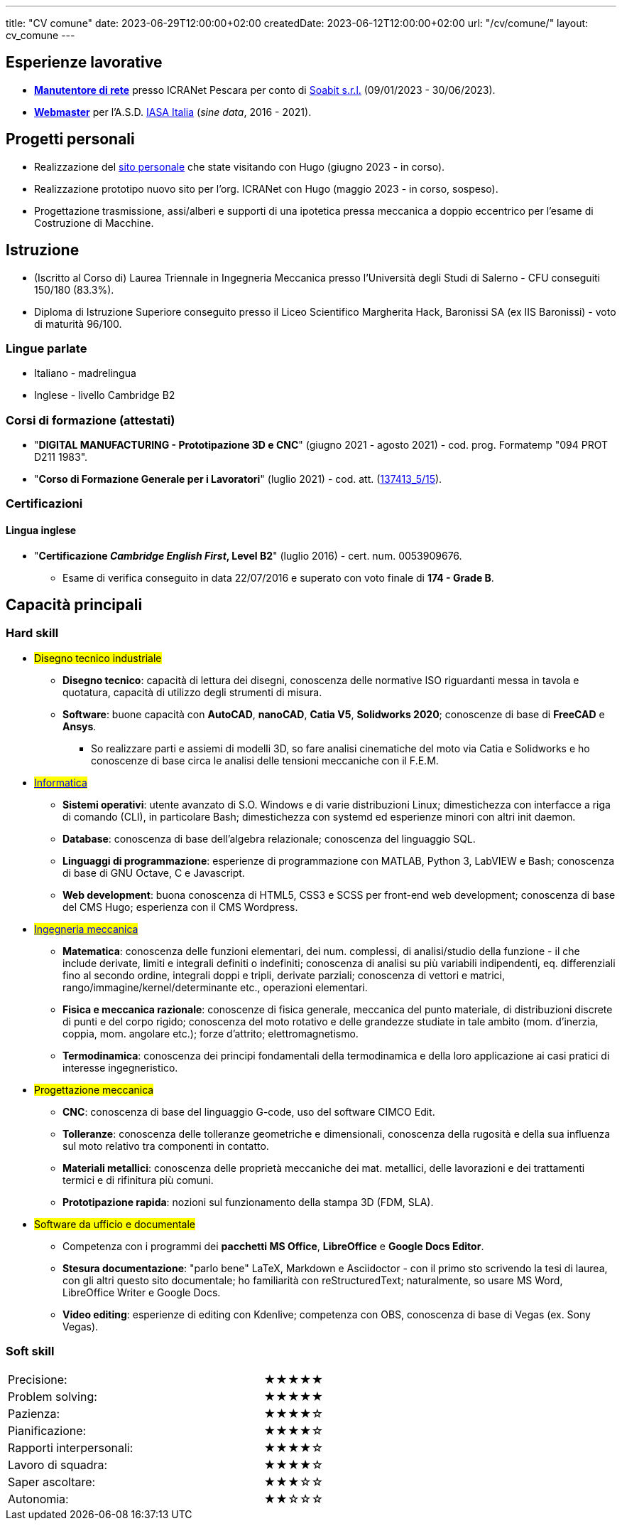 ---
title: "CV comune"
date: 2023-06-29T12:00:00+02:00
createdDate: 2023-06-12T12:00:00+02:00
url: "/cv/comune/"
layout: cv_comune
---
// Infine: rendere i due div responsive: https://www.w3schools.com/html/html_responsive.asp

== Esperienze lavorative
  * link:/cv/informatico/#icranet[*Manutentore di rete*, title=Dettagli] presso ICRANet Pescara per conto di mailto:damiano.verzulli@soabit.com[Soabit s.r.l., title="Damiano Verzulli"] (09/01/2023 - 30/06/2023).
  * link:/cv/informatico/#iasait[*Webmaster*, title=Dettagli] per l'A.S.D. mailto:segreteria@iasa-italia.it[IASA Italia, title="Segreteria IASA Italia"] (_sine data_, 2016 - 2021).

== Progetti personali
  * Realizzazione del link:/[sito personale] che state visitando con Hugo (giugno 2023 - in corso).
  * Realizzazione prototipo nuovo sito per l'org. ICRANet con Hugo (maggio 2023 - in corso, sospeso).
  * Progettazione trasmissione, assi/alberi e supporti di una ipotetica pressa meccanica a doppio eccentrico per l'esame di Costruzione di Macchine.

== Istruzione
  * (Iscritto al Corso di) Laurea Triennale in Ingegneria Meccanica presso l'Università degli Studi di Salerno - CFU conseguiti 150/180 (83.3%).
  * Diploma di Istruzione Superiore conseguito presso il Liceo Scientifico Margherita Hack, Baronissi SA (ex IIS Baronissi) - voto di maturità 96/100.

=== Lingue parlate
  * Italiano - madrelingua
  * Inglese - livello Cambridge B2

=== Corsi di formazione (attestati)
  * "*DIGITAL MANUFACTURING - Prototipazione 3D e CNC*" (giugno 2021 - agosto 2021) - cod. prog. Formatemp "094 PROT D211 1983".
  * "*Corso di Formazione Generale per i Lavoratori*" (luglio 2021) - cod. att. (link:https://opnitalialavoro.it/verifica-dellautenticita/[137413_5/15, title="Verifica autenticità", window=_blank]).

=== Certificazioni
==== Lingua inglese
  * "*Certificazione _Cambridge English First_, Level B2*" (luglio 2016) - cert. num. 0053909676.
    ** Esame di verifica conseguito in data 22/07/2016 e superato con voto finale di *174 - Grade B*.

== Capacità principali
=== Hard skill
  * #Disegno tecnico industriale#
    ** *Disegno tecnico*: capacità di lettura dei disegni, conoscenza delle normative ISO riguardanti messa in tavola e quotatura, capacità di utilizzo degli strumenti di misura.
    ** *Software*: buone capacità con *AutoCAD*, *nanoCAD*, *Catia V5*, *Solidworks 2020*; conoscenze di base di *FreeCAD* e *Ansys*.
      *** So realizzare parti e assiemi di modelli 3D, so fare analisi cinematiche del moto via Catia e Solidworks e ho conoscenze di base circa le analisi delle tensioni meccaniche con il F.E.M.

  * #link:/cv/informatico/#hardskill[Informatica]#
    ** *Sistemi operativi*: utente avanzato di S.O. Windows e di varie distribuzioni Linux; dimestichezza con interfacce a riga di comando (CLI), in particolare Bash; dimestichezza con systemd ed esperienze minori con altri init daemon.
    ** *Database*: conoscenza di base dell'algebra relazionale; conoscenza del linguaggio SQL.
    ** *Linguaggi di programmazione*: esperienze di programmazione con MATLAB, Python 3, LabVIEW e Bash; conoscenza di base di GNU Octave, C e Javascript.
    ** *Web development*: buona conoscenza di HTML5, CSS3 e SCSS per front-end web development; conoscenza di base del CMS Hugo; esperienza con il CMS Wordpress.

// Devo veramente fare sparire questa sezione e portarla su una pagina a parte...
  * #link:/cv/ingegnere/#hardskill[Ingegneria meccanica]#
    ** *Matematica*: conoscenza delle funzioni elementari, dei num. complessi, di analisi/studio della funzione - il che include derivate, limiti e integrali definiti o indefiniti; conoscenza di analisi su più variabili indipendenti, eq. differenziali fino al secondo ordine, integrali doppi e tripli, derivate parziali; conoscenza di vettori e matrici, rango/immagine/kernel/determinante etc., operazioni elementari.
    ** *Fisica e meccanica razionale*: conoscenze di fisica generale, meccanica del punto materiale, di distribuzioni discrete di punti e del corpo rigido; conoscenza del moto rotativo e delle grandezze studiate in tale ambito (mom. d'inerzia, coppia, mom. angolare etc.); forze d'attrito; elettromagnetismo.
    ** *Termodinamica*: conoscenza dei principi fondamentali della termodinamica e della loro applicazione ai casi pratici di interesse ingegneristico.

  * #Progettazione meccanica#
    ** *CNC*: conoscenza di base del linguaggio G-code, uso del software CIMCO Edit.
    ** *Tolleranze*: conoscenza delle tolleranze geometriche e dimensionali, conoscenza della rugosità e della sua influenza sul moto relativo tra componenti in contatto.
    ** *Materiali metallici*: conoscenza delle proprietà meccaniche dei mat. metallici, delle lavorazioni e dei trattamenti termici e di rifinitura più comuni.
    ** *Prototipazione rapida*: nozioni sul funzionamento della stampa 3D (FDM, SLA).

  * #Software da ufficio e documentale#
    ** Competenza con i programmi dei *pacchetti MS Office*, *LibreOffice* e *Google Docs Editor*.
    ** *Stesura documentazione*: "parlo bene" LaTeX, Markdown e Asciidoctor - con il primo sto scrivendo la tesi di laurea, con gli altri questo sito documentale; ho familiarità con reStructuredText; naturalmente, so usare MS Word, LibreOffice Writer e Google Docs.
    ** *Video editing*: esperienze di editing con Kdenlive; competenza con OBS, conoscenza di base di Vegas (ex. Sony Vegas).

=== Soft skill
[cols=3]
|===
|Precisione:
|
|★★★★★

|Problem solving:
|
|★★★★★

|Pazienza:
|
|★★★★☆

|Pianificazione:
|
|★★★★☆

|Rapporti interpersonali:
|
|★★★★☆

|Lavoro di squadra:
|
|★★★★☆

|Saper ascoltare:
|
|★★★☆☆

|Autonomia:
|
|★★☆☆☆
|===
